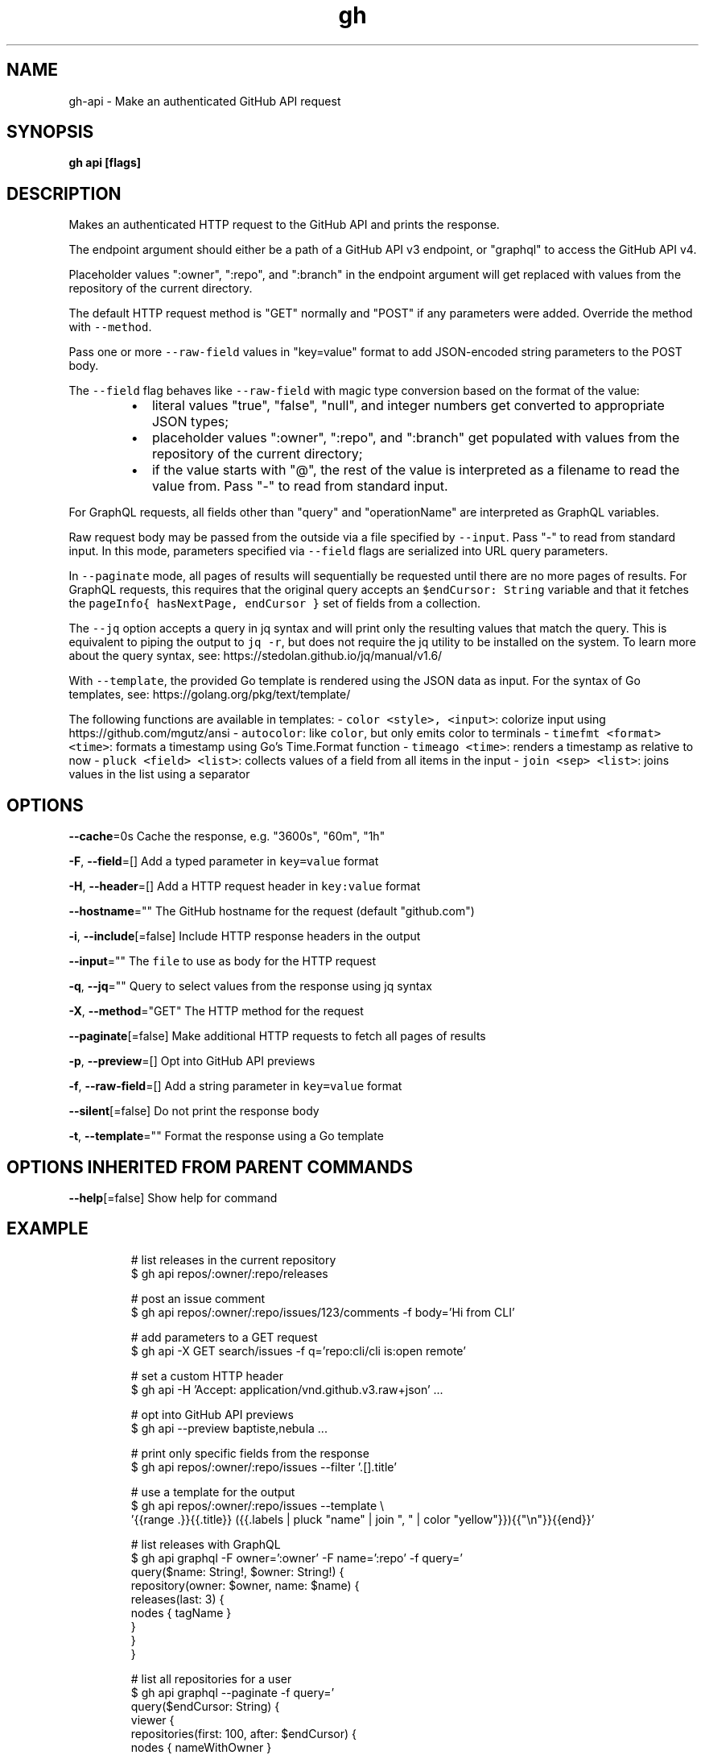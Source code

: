 .nh
.TH "gh" "1" "Mar 2021" "" ""

.SH NAME
.PP
gh\-api \- Make an authenticated GitHub API request


.SH SYNOPSIS
.PP
\fBgh api  [flags]\fP


.SH DESCRIPTION
.PP
Makes an authenticated HTTP request to the GitHub API and prints the response.

.PP
The endpoint argument should either be a path of a GitHub API v3 endpoint, or
"graphql" to access the GitHub API v4.

.PP
Placeholder values ":owner", ":repo", and ":branch" in the endpoint argument will
get replaced with values from the repository of the current directory.

.PP
The default HTTP request method is "GET" normally and "POST" if any parameters
were added. Override the method with \fB\fC\-\-method\fR\&.

.PP
Pass one or more \fB\fC\-\-raw\-field\fR values in "key=value" format to add
JSON\-encoded string parameters to the POST body.

.PP
The \fB\fC\-\-field\fR flag behaves like \fB\fC\-\-raw\-field\fR with magic type conversion based
on the format of the value:

.RS
.IP \(bu 2
literal values "true", "false", "null", and integer numbers get converted to
appropriate JSON types;
.IP \(bu 2
placeholder values ":owner", ":repo", and ":branch" get populated with values
from the repository of the current directory;
.IP \(bu 2
if the value starts with "@", the rest of the value is interpreted as a
filename to read the value from. Pass "\-" to read from standard input.

.RE

.PP
For GraphQL requests, all fields other than "query" and "operationName" are
interpreted as GraphQL variables.

.PP
Raw request body may be passed from the outside via a file specified by \fB\fC\-\-input\fR\&.
Pass "\-\&" to read from standard input. In this mode, parameters specified via
\fB\fC\-\-field\fR flags are serialized into URL query parameters.

.PP
In \fB\fC\-\-paginate\fR mode, all pages of results will sequentially be requested until
there are no more pages of results. For GraphQL requests, this requires that the
original query accepts an \fB\fC$endCursor: String\fR variable and that it fetches the
\fB\fCpageInfo{ hasNextPage, endCursor }\fR set of fields from a collection.

.PP
The \fB\fC\-\-jq\fR option accepts a query in jq syntax and will print only the resulting
values that match the query. This is equivalent to piping the output to \fB\fCjq \-r\fR,
but does not require the jq utility to be installed on the system. To learn more
about the query syntax, see: https://stedolan.github.io/jq/manual/v1.6/

.PP
With \fB\fC\-\-template\fR, the provided Go template is rendered using the JSON data as input.
For the syntax of Go templates, see: https://golang.org/pkg/text/template/

.PP
The following functions are available in templates:
\- \fB\fCcolor <style>, <input>\fR: colorize input using https://github.com/mgutz/ansi
\- \fB\fCautocolor\fR: like \fB\fCcolor\fR, but only emits color to terminals
\- \fB\fCtimefmt <format> <time>\fR: formats a timestamp using Go's Time.Format function
\- \fB\fCtimeago <time>\fR: renders a timestamp as relative to now
\- \fB\fCpluck <field> <list>\fR: collects values of a field from all items in the input
\- \fB\fCjoin <sep> <list>\fR: joins values in the list using a separator


.SH OPTIONS
.PP
\fB\-\-cache\fP=0s
	Cache the response, e.g. "3600s", "60m", "1h"

.PP
\fB\-F\fP, \fB\-\-field\fP=[]
	Add a typed parameter in \fB\fCkey=value\fR format

.PP
\fB\-H\fP, \fB\-\-header\fP=[]
	Add a HTTP request header in \fB\fCkey:value\fR format

.PP
\fB\-\-hostname\fP=""
	The GitHub hostname for the request (default "github.com")

.PP
\fB\-i\fP, \fB\-\-include\fP[=false]
	Include HTTP response headers in the output

.PP
\fB\-\-input\fP=""
	The \fB\fCfile\fR to use as body for the HTTP request

.PP
\fB\-q\fP, \fB\-\-jq\fP=""
	Query to select values from the response using jq syntax

.PP
\fB\-X\fP, \fB\-\-method\fP="GET"
	The HTTP method for the request

.PP
\fB\-\-paginate\fP[=false]
	Make additional HTTP requests to fetch all pages of results

.PP
\fB\-p\fP, \fB\-\-preview\fP=[]
	Opt into GitHub API previews

.PP
\fB\-f\fP, \fB\-\-raw\-field\fP=[]
	Add a string parameter in \fB\fCkey=value\fR format

.PP
\fB\-\-silent\fP[=false]
	Do not print the response body

.PP
\fB\-t\fP, \fB\-\-template\fP=""
	Format the response using a Go template


.SH OPTIONS INHERITED FROM PARENT COMMANDS
.PP
\fB\-\-help\fP[=false]
	Show help for command


.SH EXAMPLE
.PP
.RS

.nf
# list releases in the current repository
$ gh api repos/:owner/:repo/releases

# post an issue comment
$ gh api repos/:owner/:repo/issues/123/comments \-f body='Hi from CLI'

# add parameters to a GET request
$ gh api \-X GET search/issues \-f q='repo:cli/cli is:open remote'

# set a custom HTTP header
$ gh api \-H 'Accept: application/vnd.github.v3.raw+json' ...

# opt into GitHub API previews
$ gh api \-\-preview baptiste,nebula ...

# print only specific fields from the response
$ gh api repos/:owner/:repo/issues \-\-filter '.[].title'

# use a template for the output
$ gh api repos/:owner/:repo/issues \-\-template \\
  '{{range .}}{{.title}} ({{.labels | pluck "name" | join ", " | color "yellow"}}){{"\\n"}}{{end}}'

# list releases with GraphQL
$ gh api graphql \-F owner=':owner' \-F name=':repo' \-f query='
  query($name: String!, $owner: String!) {
    repository(owner: $owner, name: $name) {
      releases(last: 3) {
        nodes { tagName }
      }
    }
  }
'

# list all repositories for a user
$ gh api graphql \-\-paginate \-f query='
  query($endCursor: String) {
    viewer {
      repositories(first: 100, after: $endCursor) {
        nodes { nameWithOwner }
        pageInfo {
          hasNextPage
          endCursor
        }
      }
    }
  }
'


.fi
.RE


.SH SEE ALSO
.PP
\fBgh(1)\fP
